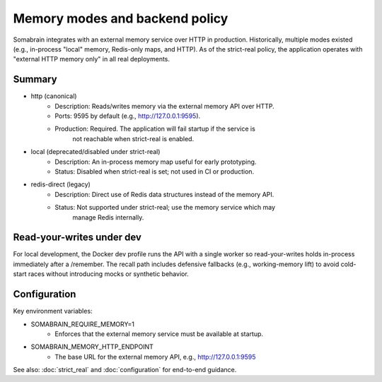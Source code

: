 Memory modes and backend policy
===============================

Somabrain integrates with an external memory service over HTTP in production.
Historically, multiple modes existed (e.g., in-process "local" memory, Redis-only
maps, and HTTP). As of the strict-real policy, the application operates with
"external HTTP memory only" in all real deployments.

Summary
-------

- http (canonical)
	- Description: Reads/writes memory via the external memory API over HTTP.
	- Ports: 9595 by default (e.g., http://127.0.0.1:9595).
	- Production: Required. The application will fail startup if the service is
		not reachable when strict-real is enabled.

- local (deprecated/disabled under strict-real)
	- Description: An in-process memory map useful for early prototyping.
	- Status: Disabled when strict-real is set; not used in CI or production.

- redis-direct (legacy)
	- Description: Direct use of Redis data structures instead of the memory API.
	- Status: Not supported under strict-real; use the memory service which may
		manage Redis internally.

Read-your-writes under dev
--------------------------

For local development, the Docker dev profile runs the API with a single worker
so read-your-writes holds in-process immediately after a /remember. The recall
path includes defensive fallbacks (e.g., working-memory lift) to avoid cold-start
races without introducing mocks or synthetic behavior.

Configuration
-------------

Key environment variables:

- SOMABRAIN_REQUIRE_MEMORY=1
	- Enforces that the external memory service must be available at startup.

- SOMABRAIN_MEMORY_HTTP_ENDPOINT
	- The base URL for the external memory API, e.g., http://127.0.0.1:9595

See also: :doc:`strict_real` and :doc:`configuration` for end-to-end guidance.
